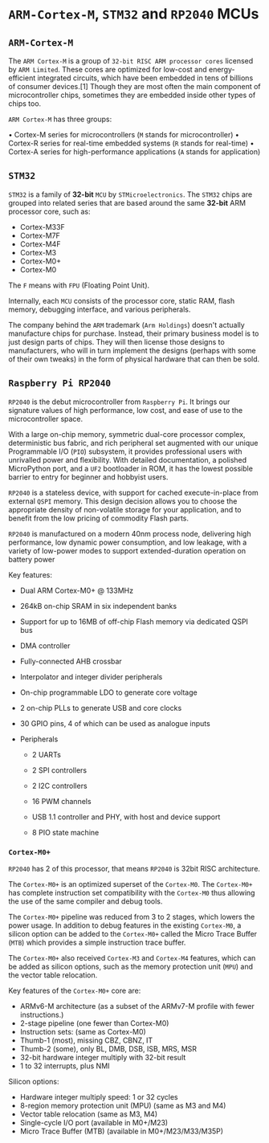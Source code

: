 * =ARM-Cortex-M=, =STM32= and =RP2040= MCUs

** =ARM-Cortex-M=

The =ARM Cortex-M= is a group of =32-bit RISC ARM processor cores= licensed by =ARM Limited=. These cores are optimized for low-cost and energy-efficient integrated circuits, which have been embedded in tens of billions of consumer devices.[1] Though they are most often the main component of microcontroller chips, sometimes they are embedded inside other types of chips too.

=ARM Cortex-M= has three groups:

• Cortex-M series for microcontrollers (=M= stands for microcontroller)
• Cortex-R series for real-time embedded systems (=R= stands for real-time)
• Cortex-A series for high-performance applications (=A= stands for application)


** =STM32=

=STM32= is a family of *32-bit* =MCU= by =STMicroelectronics=. The =STM32= chips are grouped into related series that are based around the same *32-bit* ARM processor core, such as:

- Cortex-M33F
- Cortex-M7F
- Cortex-M4F
- Cortex-M3
- Cortex-M0+
- Cortex-M0

The =F= means with =FPU= (Floating Point Unit).

Internally, each =MCU= consists of the processor core, static RAM, flash memory, debugging interface, and various peripherals.

The company behind the =ARM= trademark (=Arm Holdings=) doesn't actually manufacture chips for purchase. Instead, their primary business model is to just design parts of chips. They will then license those designs to manufacturers, who will in turn implement the designs (perhaps with some of their own tweaks) in the form of physical hardware that can then be sold.


** =Raspberry Pi RP2040=

=RP2040= is the debut microcontroller from =Raspberry Pi=. It brings our signature values of high performance, low cost, and ease of use to the microcontroller space.

With a large on-chip memory, symmetric dual-core processor complex, deterministic bus fabric, and rich peripheral set augmented with our unique Programmable I/O (=PIO=) subsystem, it provides professional users with unrivalled power and flexibility. With detailed documentation, a polished MicroPython port, and a =UF2= bootloader in ROM, it has the lowest possible barrier to entry for beginner and hobbyist users.

=RP2040= is a stateless device, with support for cached execute-in-place from external =QSPI= memory. This design decision allows you to choose the appropriate density of non-volatile storage for your application, and to benefit from the low pricing of commodity Flash parts.

=RP2040= is manufactured on a modern 40nm process node, delivering high performance, low dynamic power consumption, and low leakage, with a variety of low-power modes to support extended-duration operation on battery power

Key features:

- Dual ARM Cortex-M0+ @ 133MHz

- 264kB on-chip SRAM in six independent banks

- Support for up to 16MB of off-chip Flash memory via dedicated QSPI bus

- DMA controller

- Fully-connected AHB crossbar

- Interpolator and integer divider peripherals

- On-chip programmable LDO to generate core voltage

- 2 on-chip PLLs to generate USB and core clocks

- 30 GPIO pins, 4 of which can be used as analogue inputs

- Peripherals

    - 2 UARTs

    - 2 SPI controllers

    - 2 I2C controllers

    - 16 PWM channels

    - USB 1.1 controller and PHY, with host and device support

    - 8 PIO state machine


*** =Cortex-M0+=

=RP2040= has 2 of this processor, that means =RP2040= is 32bit RISC architecture.

The =Cortex-M0+= is an optimized superset of the =Cortex-M0=. The =Cortex-M0+= has complete instruction set compatibility with the =Cortex-M0= thus allowing the use of the same compiler and debug tools.

The =Cortex-M0+= pipeline was reduced from 3 to 2 stages, which lowers the power usage. In addition to debug features in the existing =Cortex-M0=, a silicon option can be added to the =Cortex-M0+= called the Micro Trace Buffer (=MTB=) which provides a simple instruction trace buffer.

The =Cortex-M0+= also received =Cortex-M3= and =Cortex-M4= features, which can be added as silicon options, such as the memory protection unit (=MPU=) and the vector table relocation.

Key features of the =Cortex-M0+= core are:

- ARMv6-M architecture (as a subset of the ARMv7-M profile with fewer instructions.)
- 2-stage pipeline (one fewer than Cortex-M0)
- Instruction sets: (same as Cortex-M0)
- Thumb-1 (most), missing CBZ, CBNZ, IT
- Thumb-2 (some), only BL, DMB, DSB, ISB, MRS, MSR
- 32-bit hardware integer multiply with 32-bit result
- 1 to 32 interrupts, plus NMI

Silicon options:

- Hardware integer multiply speed: 1 or 32 cycles
- 8-region memory protection unit (MPU) (same as M3 and M4)
- Vector table relocation (same as M3, M4)
- Single-cycle I/O port (available in M0+/M23)
- Micro Trace Buffer (MTB) (available in M0+/M23/M33/M35P)
